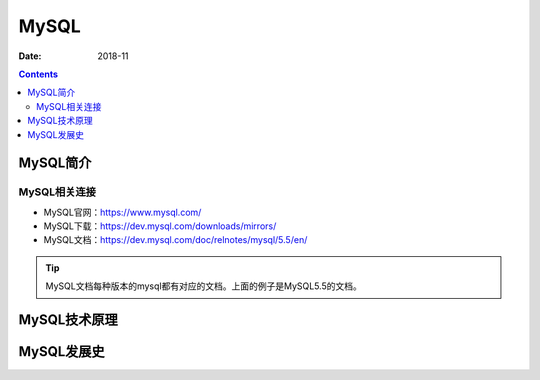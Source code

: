 .. _zzjlogin-mysql-introduce:

======================================================================================================================================================
MySQL
======================================================================================================================================================

:Date: 2018-11

.. contents::

MySQL简介
======================================================================================================================================================


MySQL相关连接
------------------------------------------------------------------------------------------------------------------------------------------------------


- MySQL官网：https://www.mysql.com/
- MySQL下载：https://dev.mysql.com/downloads/mirrors/
- MySQL文档：https://dev.mysql.com/doc/relnotes/mysql/5.5/en/

.. tip:: MySQL文档每种版本的mysql都有对应的文档。上面的例子是MySQL5.5的文档。


MySQL技术原理
======================================================================================================================================================

MySQL发展史
======================================================================================================================================================



